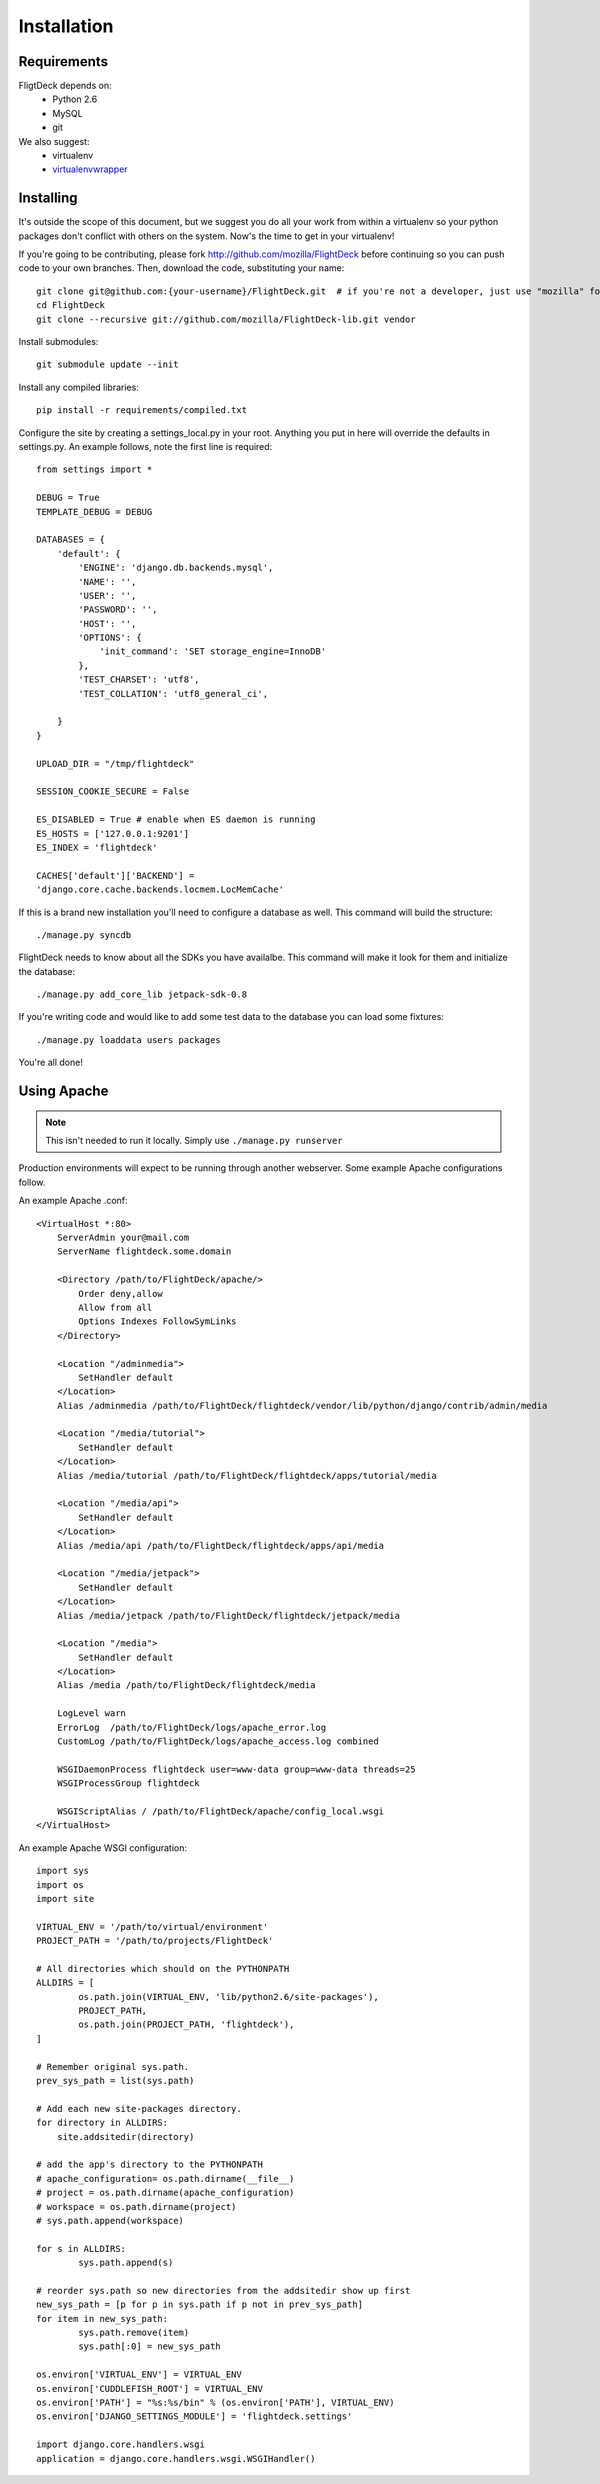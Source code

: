 .. _install:

Installation
============


Requirements
------------
FligtDeck depends on:
 * Python 2.6
 * MySQL
 * git

We also suggest:
 * virtualenv
 * `virtualenvwrapper <http://www.doughellmann.com/docs/virtualenvwrapper/>`_


Installing
----------

It's outside the scope of this document, but we suggest you do all your work
from within a virtualenv so your python packages don't conflict with others on
the system.  Now's the time to get in your virtualenv!

If you're going to be contributing, please fork http://github.com/mozilla/FlightDeck
before continuing so you can push code to your own branches.  Then, download the
code, substituting your name::

    git clone git@github.com:{your-username}/FlightDeck.git  # if you're not a developer, just use "mozilla" for your-username
    cd FlightDeck
    git clone --recursive git://github.com/mozilla/FlightDeck-lib.git vendor

Install submodules::

    git submodule update --init

Install any compiled libraries::

    pip install -r requirements/compiled.txt

Configure the site by creating a settings_local.py in your root.  Anything you
put in here will override the defaults in settings.py.  An example follows, note
the first line is required::

    from settings import *

    DEBUG = True
    TEMPLATE_DEBUG = DEBUG

    DATABASES = {
        'default': {
            'ENGINE': 'django.db.backends.mysql',
            'NAME': '',
            'USER': '',
            'PASSWORD': '',
            'HOST': '',
            'OPTIONS': {
                'init_command': 'SET storage_engine=InnoDB'
            },
            'TEST_CHARSET': 'utf8',
            'TEST_COLLATION': 'utf8_general_ci',

        }
    }

    UPLOAD_DIR = "/tmp/flightdeck"

    SESSION_COOKIE_SECURE = False

    ES_DISABLED = True # enable when ES daemon is running
    ES_HOSTS = ['127.0.0.1:9201']
    ES_INDEX = 'flightdeck'

    CACHES['default']['BACKEND'] =
    'django.core.cache.backends.locmem.LocMemCache'

If this is a brand new installation you'll need to configure a database as
well.  This command will build the structure::

    ./manage.py syncdb

FlightDeck needs to know about all the SDKs you have availalbe.  This command
will make it look for them and initialize the database::

    ./manage.py add_core_lib jetpack-sdk-0.8

If you're writing code and would like to add some test data to the database
you can load some fixtures::

    ./manage.py loaddata users packages

You're all done!

Using Apache
------------

.. note::
    This isn't needed to run it locally. Simply use ``./manage.py
    runserver``

Production environments will expect to be running through another webserver.
Some example Apache configurations follow.

An example Apache .conf::

    <VirtualHost *:80>
        ServerAdmin your@mail.com
        ServerName flightdeck.some.domain

        <Directory /path/to/FlightDeck/apache/>
            Order deny,allow
            Allow from all
            Options Indexes FollowSymLinks
        </Directory>

        <Location "/adminmedia">
            SetHandler default
        </Location>
        Alias /adminmedia /path/to/FlightDeck/flightdeck/vendor/lib/python/django/contrib/admin/media

        <Location "/media/tutorial">
            SetHandler default
        </Location>
        Alias /media/tutorial /path/to/FlightDeck/flightdeck/apps/tutorial/media

        <Location "/media/api">
            SetHandler default
        </Location>
        Alias /media/api /path/to/FlightDeck/flightdeck/apps/api/media

        <Location "/media/jetpack">
            SetHandler default
        </Location>
        Alias /media/jetpack /path/to/FlightDeck/flightdeck/jetpack/media

        <Location "/media">
            SetHandler default
        </Location>
        Alias /media /path/to/FlightDeck/flightdeck/media

        LogLevel warn
        ErrorLog  /path/to/FlightDeck/logs/apache_error.log
        CustomLog /path/to/FlightDeck/logs/apache_access.log combined

        WSGIDaemonProcess flightdeck user=www-data group=www-data threads=25
        WSGIProcessGroup flightdeck

        WSGIScriptAlias / /path/to/FlightDeck/apache/config_local.wsgi
    </VirtualHost>

An example Apache WSGI configuration::

    import sys
    import os
    import site

    VIRTUAL_ENV = '/path/to/virtual/environment'
    PROJECT_PATH = '/path/to/projects/FlightDeck'

    # All directories which should on the PYTHONPATH
    ALLDIRS = [
	    os.path.join(VIRTUAL_ENV, 'lib/python2.6/site-packages'),
	    PROJECT_PATH,
	    os.path.join(PROJECT_PATH, 'flightdeck'),
    ]

    # Remember original sys.path.
    prev_sys_path = list(sys.path)

    # Add each new site-packages directory.
    for directory in ALLDIRS:
        site.addsitedir(directory)

    # add the app's directory to the PYTHONPATH
    # apache_configuration= os.path.dirname(__file__)
    # project = os.path.dirname(apache_configuration)
    # workspace = os.path.dirname(project)
    # sys.path.append(workspace)

    for s in ALLDIRS:
	    sys.path.append(s)

    # reorder sys.path so new directories from the addsitedir show up first
    new_sys_path = [p for p in sys.path if p not in prev_sys_path]
    for item in new_sys_path:
	    sys.path.remove(item)
	    sys.path[:0] = new_sys_path

    os.environ['VIRTUAL_ENV'] = VIRTUAL_ENV
    os.environ['CUDDLEFISH_ROOT'] = VIRTUAL_ENV
    os.environ['PATH'] = "%s:%s/bin" % (os.environ['PATH'], VIRTUAL_ENV)
    os.environ['DJANGO_SETTINGS_MODULE'] = 'flightdeck.settings'

    import django.core.handlers.wsgi
    application = django.core.handlers.wsgi.WSGIHandler()

